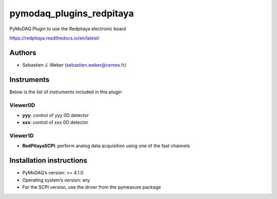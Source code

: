 pymodaq_plugins_redpitaya
#########################

.. the following must be adapted to your developed package, links to pypi, github  description...

.. image:: https://img.shields.io/pypi/v/pymodaq_plugins_redpitaya.svg
   :target: https://pypi.org/project/pymodaq_plugins_redpitaya/
   :alt: Latest Version

.. image:: https://readthedocs.org/projects/pymodaq/badge/?version=latest
   :target: https://pymodaq.readthedocs.io/en/stable/?badge=latest
   :alt: Documentation Status

.. image:: https://github.com/PyMoDAQ/pymodaq_plugins_redpitaya/workflows/Upload%20Python%20Package/badge.svg
   :target: https://github.com/PyMoDAQ/pymodaq_plugins_redpitaya
   :alt: Publication Status

.. image:: https://github.com/PyMoDAQ/pymodaq_plugins_redpitaya/actions/workflows/Test.yml/badge.svg
    :target: https://github.com/PyMoDAQ/pymodaq_plugins_redpitaya/actions/workflows/Test.yml


PyMoDAQ Plugin to use the Redpitaya electronic board

https://redpitaya.readthedocs.io/en/latest/


Authors
=======

* Sebastien J. Weber  (sebastien.weber@cemes.fr)

.. if needed use this field

    Contributors
    ============

    * First Contributor
    * Other Contributors

.. if needed use this field

  Depending on the plugin type, delete/complete the fields below


Instruments
===========

Below is the list of instruments included in this plugin

.. if needed use this field
    Actuators
    +++++++++

    * **yyy**: control of yyy actuators
    * **xxx**: control of xxx actuators
.. if needed use this field
Viewer0D
++++++++

* **yyy**: control of yyy 0D detector
* **xxx**: control of xxx 0D detector

Viewer1D
++++++++

* **RedPitayaSCPI**: perform analog data acquisition using one of the fast channels


.. if needed use this field
    Viewer2D
    ++++++++

    * **yyy**: control of yyy 2D detector
    * **xxx**: control of xxx 2D detector

.. if needed use this field
    PID Models
    ==========

.. if needed use this field
    Extensions
    ==========


Installation instructions
=========================

* PyMoDAQ’s version: >= 4.1.0
* Operating system’s version: any
* For the SCPI version, use the driver from the pymeasure package
